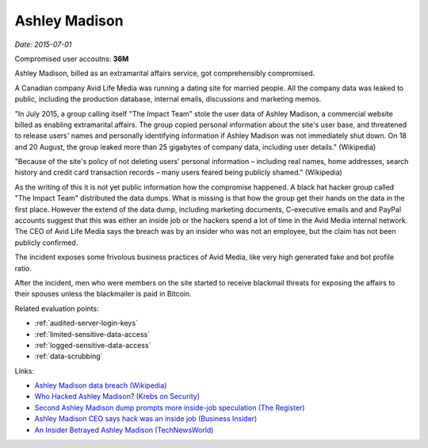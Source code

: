 
.. This is a generated file from data/. DO NOT EDIT.

.. _ashley-madison:

Ashley Madison
==============================================================

*Date: 2015-07-01*


Compromised user accoutns: **36M**





Ashley Madison, billed as an extramarital affairs service, got comprehensibly compromised.

A Canadian company Avid Life Media was running a dating site for married people. All the company data was leaked to public, including the production database, internal emails, discussions and marketing memos.

"In July 2015, a group calling itself "The Impact Team" stole the user data of Ashley Madison, a commercial website billed as enabling extramarital affairs. The group copied personal information about the site's user base, and threatened to release users' names and personally identifying information if Ashley Madison was not immediately shut down. On 18 and 20 August, the group leaked more than 25 gigabytes of company data, including user details." (Wikipedia)

"Because of the site's policy of not deleting users' personal information – including real names, home addresses, search history and credit card transaction records – many users feared being publicly shamed." (Wikipedia)

As the writing of this it is not yet public information how the compromise happened. A black hat hacker group called "The Impact Team" distributed the data dumps. What is missing is that how the group get their hands on the data in the first place. However the extend of the data dump, including marketing documents, C-executive emails and and PayPal accounts suggest that this was either an inside job or the hackers spend a lot of time in the Avid Media internal network. The CEO of Avid Life Media says the breach was by an insider who was not an employee, but the claim has not been publicly confirmed.

The incident exposes some frivolous business practices of Avid Media, like very high generated fake and bot profile ratio.

After the incident, men who were members on the site started to receive blackmail threats for exposing the affairs to their spouses unless the blackmailer is paid in Bitcoin.



Related evaluation points:

- :ref:`audited-server-login-keys`

- :ref:`limited-sensitive-data-access`

- :ref:`logged-sensitive-data-access`

- :ref:`data-scrubbing`





Links:

- `Ashley Madison data breach (Wikipedia) <https://en.wikipedia.org/wiki/Ashley_Madison_data_breach>`_

- `Who Hacked Ashley Madison? (Krebs on Security) <http://krebsonsecurity.com/2015/08/who-hacked-ashley-madison/>`_

- `Second Ashley Madison dump prompts more inside-job speculation (The Register) <http://www.theregister.co.uk/2015/08/21/ashley_madison_inside_job_speculation/>`_

- `Ashley Madison CEO says hack was an inside job (Business Insider) <http://uk.businessinsider.com/ashley-madison-ceo-says-hack-was-an-inside-job-2015-7?r=US&IR=T>`_

- `An Insider Betrayed Ashley Madison (TechNewsWorld) <http://www.technewsworld.com/story/82455.html>`_

